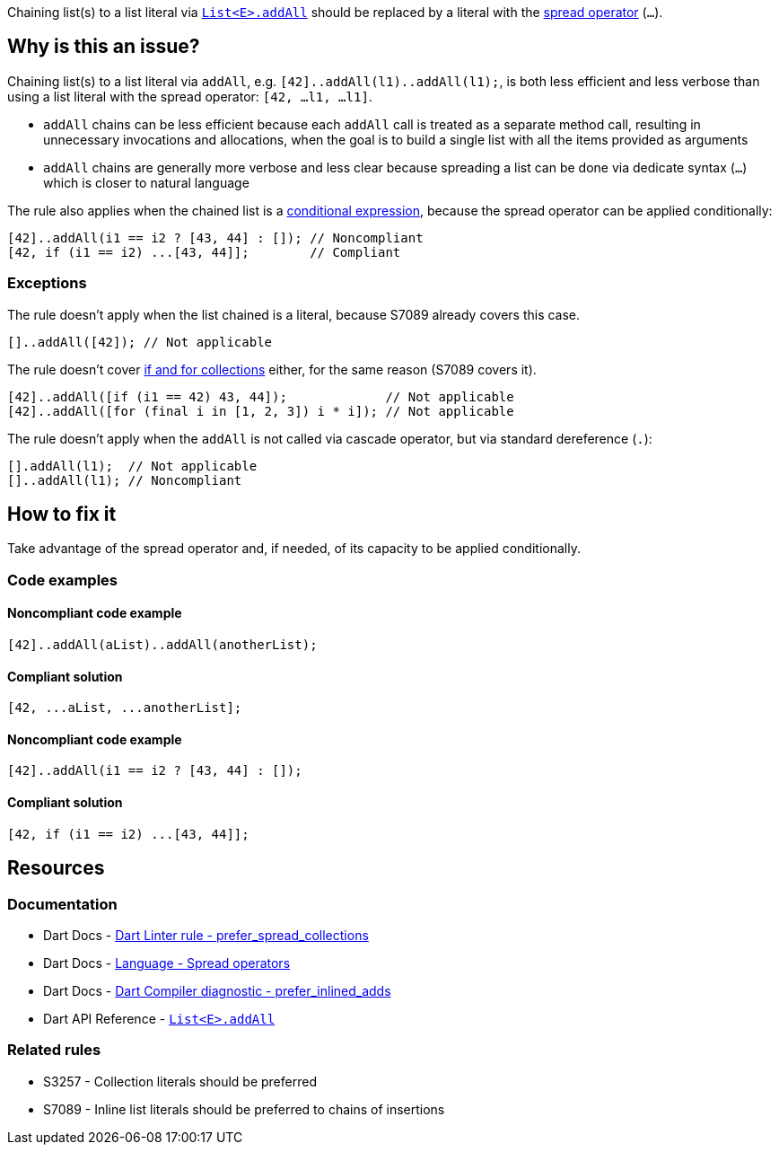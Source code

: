 Chaining list(s) to a list literal via https://api.dart.dev/stable/dart-core/List/addAll.html[`List<E>.addAll`] should be replaced by a literal with the https://dart.dev/language/operators#spread-operators[spread operator] (`...`).

== Why is this an issue?

Chaining list(s) to a list literal via `addAll`, e.g. `[42]..addAll(l1)..addAll(l1);`, is both less efficient and less verbose than using a list literal with the spread operator: `[42, ...l1, ...l1]`.

* `addAll` chains can be less efficient because each `addAll` call is treated as a separate method call, resulting in unnecessary invocations and allocations, when the goal is to build a single list with all the items provided as arguments 
* `addAll` chains are generally more verbose and less clear because spreading a list can be done via dedicate syntax (`...`) which is closer to natural language

The rule also applies when the chained list is a https://dart.dev/language/operators#conditional-expressions[conditional expression], because the spread operator can be applied conditionally:

[source,dart]
----
[42]..addAll(i1 == i2 ? [43, 44] : []); // Noncompliant
[42, if (i1 == i2) ...[43, 44]];        // Compliant
----

=== Exceptions

The rule doesn't apply when the list chained is a literal, because S7089 already covers this case.

[source,dart]
----
[]..addAll([42]); // Not applicable
----

The rule doesn't cover https://dart.dev/language/collections#control-flow-operators[if and for collections] either, for the same reason (S7089 covers it).

[source,dart]
----
[42]..addAll([if (i1 == 42) 43, 44]);             // Not applicable
[42]..addAll([for (final i in [1, 2, 3]) i * i]); // Not applicable
----

The rule doesn't apply when the `addAll` is not called via cascade operator, but via standard dereference (`.`):

[source,dart]
----
[].addAll(l1);  // Not applicable
[]..addAll(l1); // Noncompliant
----

== How to fix it

Take advantage of the spread operator and, if needed, of its capacity to be applied conditionally.

=== Code examples

==== Noncompliant code example

[source,dart,diff-id=1,diff-type=noncompliant]
----
[42]..addAll(aList)..addAll(anotherList);
----

==== Compliant solution

[source,dart,diff-id=1,diff-type=compliant]
----
[42, ...aList, ...anotherList];
----

==== Noncompliant code example

[source,dart,diff-id=2,diff-type=noncompliant]
----
[42]..addAll(i1 == i2 ? [43, 44] : []);
----

==== Compliant solution

[source,dart,diff-id=2,diff-type=compliant]
----
[42, if (i1 == i2) ...[43, 44]];
----

== Resources

=== Documentation

* Dart Docs - https://dart.dev/tools/linter-rules/prefer_spread_collections[Dart Linter rule - prefer_spread_collections]
* Dart Docs - https://dart.dev/language/operators#spread-operators[Language - Spread operators]
* Dart Docs - https://dart.dev/tools/diagnostic-messages#prefer_inlined_adds[Dart Compiler diagnostic - prefer_inlined_adds]
* Dart API Reference - https://api.dart.dev/stable/dart-core/List/addAll.html[`List<E>.addAll`]

=== Related rules

* S3257 - Collection literals should be preferred
* S7089 - Inline list literals should be preferred to chains of insertions

ifdef::env-github,rspecator-view[]

'''
== Implementation Specification
(visible only on this page)

=== Message

The addition of multiple elements could be inlined.

=== Highlighting

The first method invocation in the chain of `addAll` invocations.

endif::env-github,rspecator-view[]
